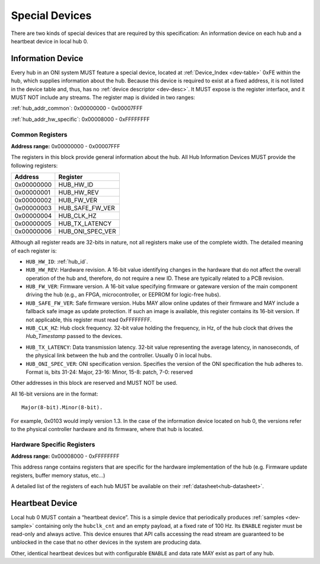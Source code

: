 .. _special-devs:

Special Devices
================
There are two kinds of special devices that are required by this specification:
An information device on each hub and a heartbeat device in local hub 0.

.. _hub_info_dev:

Information Device
--------------------
Every hub in an ONI system MUST feature a special device, located at
:ref:`Device_Index <dev-table>` 0xFE within the hub, which supplies information
about the hub. Because this device is required to exist at a fixed address, it
is not listed in the device table and, thus, has no :ref:`device descriptor
<dev-desc>`.  It MUST expose is the register interface, and it MUST NOT include
any streams. The register map is divided in two ranges:

:ref:`hub_addr_common`: 0x00000000 - 0x00007FFF

:ref:`hub_addr_hw_specific`: 0x00008000 - 0xFFFFFFFF

.. _hub_addr_common:

Common Registers
^^^^^^^^^^^^^^^^^^^^^^

**Address range:**  0x00000000 - 0x00007FFF

The registers in this block provide general information about the hub.
All Hub Information Devices MUST provide the following registers:

========== ================================
Address    Register
========== ================================
0x00000000 HUB_HW_ID
0x00000001 HUB_HW_REV
0x00000002 HUB_FW_VER
0x00000003 HUB_SAFE_FW_VER
0x00000004 HUB_CLK_HZ
0x00000005 HUB_TX_LATENCY
0x00000006 HUB_ONI_SPEC_VER
========== ================================

Although all register reads are 32-bits in nature, not all registers make use of
the complete width. The detailed meaning of each register is:

- ``HUB_HW_ID``: :ref:`hub_id`.

- ``HUB_HW_REV``: Hardware revision. A 16-bit value identifying changes in the hardware
  that do not affect the overall operation of the hub and, therefore, do not
  require a new ID. These are typically related to a PCB revision.

- ``HUB_FW_VER``: Firmware version. A 16-bit value specifying firmware or gateware version
  of the main component driving the hub (e.g., an FPGA, microcontroller, or
  EEPROM for logic-free hubs).

- ``HUB_SAFE_FW_VER``: Safe firmware version. Hubs MAY allow online updates of
  their firmware and MAY include a fallback safe image as update protection.
  If such an image is available, this register contains its 16-bit version.
  If not applicable, this register must read 0xFFFFFFFF.

- ``HUB_CLK_HZ``: Hub clock frequency. 32-bit value holding the frequency, in Hz, of the
  hub clock that drives the *Hub_Timestamp* passed to the devices.

.. _hub_tx_latency:

- ``HUB_TX_LATENCY``: Data transmission latency. 32-bit value representing the average latency, in
  nanoseconds, of the physical link between the hub and the controller. Usually
  0 in local hubs.

- ``HUB_ONI_SPEC_VER``: ONI specification version. Specifies the version of the ONI specification the 
  hub adheres to. Format is, bits 31-24: Major, 23-16: Minor, 15-8: patch, 7-0: reserved

Other addresses in this block are reserved and MUST NOT be used.

All 16-bit versions are in the format:

::

       Major(8-bit).Minor(8-bit).

For example, 0x0103 would imply version 1.3. In the case of the information
device located on hub 0, the versions refer to the physical controller hardware
and its firmware, where that hub is located.

.. _hub_addr_hw_specific:

Hardware Specific Registers
^^^^^^^^^^^^^^^^^^^^^^^^^^^^^^^^^

**Address range:**  0x00008000 - 0xFFFFFFFF

This address range contains registers that are specific for the hardware implementation
of the hub (e.g. Firmware update registers, buffer memory status, etc...)

A detailed list of the registers of each hub MUST be available on their :ref:`datasheet<hub-datasheet>`.

Heartbeat Device
------------------
Local hub 0 MUST contain a “heartbeat device”. This is a simple device that
periodically produces :ref:`samples <dev-sample>` containing only the
``hubclk_cnt`` and an empty payload, at a fixed rate of 100 Hz. Its ``ENABLE``
register must be read-only and always active. This device ensures that API calls
accessing the read stream are guaranteed to be unblocked in the case that no
other devices in the system are producing data.

Other, identical heartbeat devices but with configurable ``ENABLE`` and data
rate MAY exist as part of any hub.
